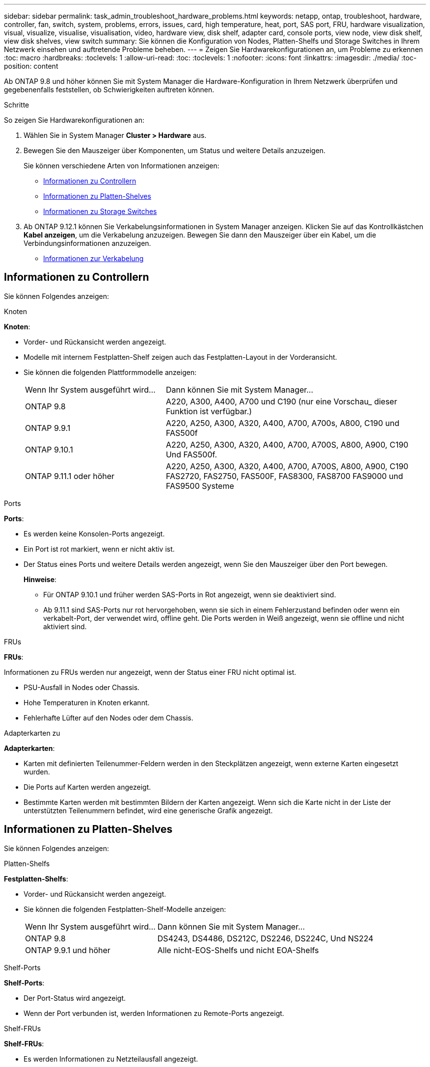 ---
sidebar: sidebar 
permalink: task_admin_troubleshoot_hardware_problems.html 
keywords: netapp, ontap, troubleshoot, hardware, controller, fan, switch, system, problems, errors, issues, card, high temperature, heat, port, SAS port, FRU, hardware visualization, visual, visualize, visualise, visualisation, video, hardware view, disk shelf, adapter card, console ports, view node, view disk shelf, view disk shelves, view switch 
summary: Sie können die Konfiguration von Nodes, Platten-Shelfs und Storage Switches in Ihrem Netzwerk einsehen und auftretende Probleme beheben. 
---
= Zeigen Sie Hardwarekonfigurationen an, um Probleme zu erkennen
:toc: macro
:hardbreaks:
:toclevels: 1
:allow-uri-read: 
:toc: 
:toclevels: 1
:nofooter: 
:icons: font
:linkattrs: 
:imagesdir: ./media/
:toc-position: content


[role="lead"]
Ab ONTAP 9.8 und höher können Sie mit System Manager die Hardware-Konfiguration in Ihrem Netzwerk überprüfen und gegebenenfalls feststellen, ob Schwierigkeiten auftreten können.

.Schritte
So zeigen Sie Hardwarekonfigurationen an:

. Wählen Sie in System Manager *Cluster > Hardware* aus.
. Bewegen Sie den Mauszeiger über Komponenten, um Status und weitere Details anzuzeigen.
+
Sie können verschiedene Arten von Informationen anzeigen:

+
** <<Informationen zu Controllern>>
** <<Informationen zu Platten-Shelves>>
** <<Informationen zu Storage Switches>>


. Ab ONTAP 9.12.1 können Sie Verkabelungsinformationen in System Manager anzeigen. Klicken Sie auf das Kontrollkästchen *Kabel anzeigen*, um die Verkabelung anzuzeigen. Bewegen Sie dann den Mauszeiger über ein Kabel, um die Verbindungsinformationen anzuzeigen.
+
** <<Informationen zur Verkabelung>>






== Informationen zu Controllern

Sie können Folgendes anzeigen:

[role="tabbed-block"]
====
.Knoten
--
*Knoten*:

* Vorder- und Rückansicht werden angezeigt.
* Modelle mit internem Festplatten-Shelf zeigen auch das Festplatten-Layout in der Vorderansicht.
* Sie können die folgenden Plattformmodelle anzeigen:
+
[cols="35,65"]
|===


| Wenn Ihr System ausgeführt wird... | Dann können Sie mit System Manager... 


| ONTAP 9.8 | A220, A300, A400, A700 und C190 (nur eine Vorschau_ dieser Funktion ist verfügbar.) 


| ONTAP 9.9.1 | A220, A250, A300, A320, A400, A700, A700s, A800, C190 und FAS500f 


 a| 
ONTAP 9.10.1
 a| 
A220, A250, A300, A320, A400, A700, A700S, A800, A900, C190 Und FAS500f.



| ONTAP 9.11.1 oder höher | A220, A250, A300, A320, A400, A700, A700S, A800, A900, C190 FAS2720, FAS2750, FAS500F, FAS8300, FAS8700 FAS9000 und FAS9500 Systeme 
|===


--
.Ports
--
*Ports*:

* Es werden keine Konsolen-Ports angezeigt.
* Ein Port ist rot markiert, wenn er nicht aktiv ist.
* Der Status eines Ports und weitere Details werden angezeigt, wenn Sie den Mauszeiger über den Port bewegen.
+
*Hinweise*:

+
** Für ONTAP 9.10.1 und früher werden SAS-Ports in Rot angezeigt, wenn sie deaktiviert sind.
** Ab 9.11.1 sind SAS-Ports nur rot hervorgehoben, wenn sie sich in einem Fehlerzustand befinden oder wenn ein verkabelt-Port, der verwendet wird, offline geht. Die Ports werden in Weiß angezeigt, wenn sie offline und nicht aktiviert sind.




--
.FRUs
--
*FRUs*:

Informationen zu FRUs werden nur angezeigt, wenn der Status einer FRU nicht optimal ist.

* PSU-Ausfall in Nodes oder Chassis.
* Hohe Temperaturen in Knoten erkannt.
* Fehlerhafte Lüfter auf den Nodes oder dem Chassis.


--
.Adapterkarten zu
--
*Adapterkarten*:

* Karten mit definierten Teilenummer-Feldern werden in den Steckplätzen angezeigt, wenn externe Karten eingesetzt wurden.
* Die Ports auf Karten werden angezeigt.
* Bestimmte Karten werden mit bestimmten Bildern der Karten angezeigt. Wenn sich die Karte nicht in der Liste der unterstützten Teilenummern befindet, wird eine generische Grafik angezeigt.


--
====


== Informationen zu Platten-Shelves

Sie können Folgendes anzeigen:

[role="tabbed-block"]
====
.Platten-Shelfs
--
*Festplatten-Shelfs*:

* Vorder- und Rückansicht werden angezeigt.
* Sie können die folgenden Festplatten-Shelf-Modelle anzeigen:
+
[cols="35,65"]
|===


| Wenn Ihr System ausgeführt wird... | Dann können Sie mit System Manager... 


| ONTAP 9.8 | DS4243, DS4486, DS212C, DS2246, DS224C, Und NS224 


| ONTAP 9.9.1 und höher | Alle nicht-EOS-Shelfs und nicht EOA-Shelfs 
|===


--
.Shelf-Ports
--
*Shelf-Ports*:

* Der Port-Status wird angezeigt.
* Wenn der Port verbunden ist, werden Informationen zu Remote-Ports angezeigt.


--
.Shelf-FRUs
--
*Shelf-FRUs*:

* Es werden Informationen zu Netzteilausfall angezeigt.


--
====


== Informationen zu Storage Switches

Sie können Folgendes anzeigen:

[role="tabbed-block"]
====
.Storage Switches
--
*Storage-Switches*:

* Das Display zeigt Switches an, die als Storage-Switches zum Verbinden von Shelfs mit Nodes verwendet werden.
* Ab ONTAP 9.9 zeigt System Manager Informationen zu einem Switch an, der sowohl als Storage Switch als auch als Cluster funktioniert. Dieser kann auch von Nodes eines HA-Paars gemeinsam genutzt werden.
* Folgende Informationen werden angezeigt:
+
** Switch-Name
** IP-Adresse
** Seriennummer
** SNMP-Version
** Systemversion


* Sie können die folgenden Storage-Switch-Modelle anzeigen:
+
[cols="35,65"]
|===


| Wenn Ihr System ausgeführt wird... | Dann können Sie mit System Manager... 


| ONTAP 9.8 | Cisco Nexus 3232C Switch 


| ONTAP 9.9.1 und 9.10.1 | Cisco Nexus 3232C Switch Cisco Nexus 9336C-FX2 Switch 


| ONTAP 9.11.1 oder höher | Cisco Nexus 3232C Switch Cisco Nexus 9336C-FX2 Switch Mellanox SN2100 Switch 
|===


--
.Storage-Switch-Ports
--
*Storage Switch Ports*

* Folgende Informationen werden angezeigt:
+
** Identitätsname
** Identitätsindex
** Bundesland
** Remote-Verbindung
** Sonstige Details




--
====


== Informationen zur Verkabelung

Ab ONTAP 9.12.1 können Sie die folgenden Verkabelungsinformationen anzeigen:

* *Verkabelung* zwischen Controllern, Switches und Regalen, wenn keine Speicherbrücken verwendet werden.
* *Konnektivität*, die die IDs und MAC-Adressen der Ports an beiden Enden des Kabels anzeigt.


